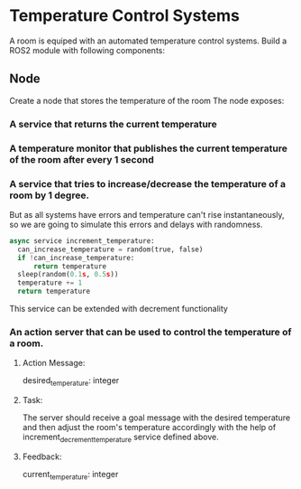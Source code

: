 * Temperature Control Systems
A room is equiped with an automated temperature control systems. Build a ROS2 module with following components:
** Node
Create a node that stores the temperature of the room
The node exposes:
*** A service that returns the current temperature
*** A temperature monitor that publishes the current temperature of the room after every 1 second
*** A service that tries to increase/decrease the temperature of a room by 1 degree.
But as all systems have errors and temperature can't rise instantaneously, so we are going to simulate this errors and delays with randomness.
#+BEGIN_SRC python
  async service increment_temperature:
    can_increase_temperature = random(true, false)
    if !can_increase_temperature:
        return temperature
    sleep(random(0.1s, 0.5s))
    temperature += 1
    return temperature
#+END_SRC
This service can be extended with decrement functionality
*** An action server that can be used to control the temperature of a room.
**** Action Message:
      desired_temperature: integer
**** Task:
      The server should receive a goal message with the desired temperature
      and then adjust the room's temperature accordingly with the help of increment_decrement_temperature service defined above.
**** Feedback:
      current_temperature: integer
